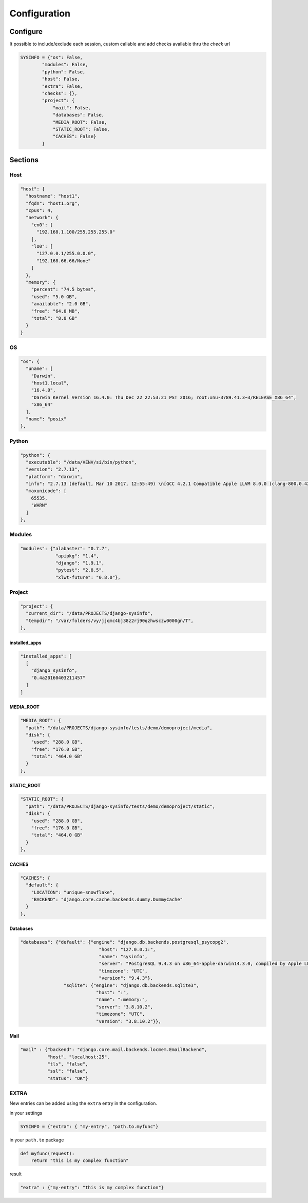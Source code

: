 =============
Configuration
=============

Configure
=========

It possible to include/exclude each session, custom callable and add checks
available thru the `check` url

.. code-block:: javascript

    SYSINFO = {"os": False,
            "modules": False,
            "python": False,
            "host": False,
            "extra": False,
            "checks": {},
            "project": {
                "mail": False,
                "databases": False,
                "MEDIA_ROOT": False,
                "STATIC_ROOT": False,
                "CACHES": False}
            }

Sections
========

Host
----

.. code-block:: javascript

  "host": {
    "hostname": "host1",
    "fqdn": "host1.org",
    "cpus": 4,
    "network": {
      "en0": [
        "192.168.1.100/255.255.255.0"
      ],
      "lo0": [
        "127.0.0.1/255.0.0.0",
        "192.168.66.66/None"
      ]
    },
    "memory": {
      "percent": "74.5 bytes",
      "used": "5.0 GB",
      "available": "2.0 GB",
      "free": "64.0 MB",
      "total": "8.0 GB"
    }
  }

OS
--

.. code-block:: javascript

  "os": {
    "uname": [
      "Darwin",
      "host1.local",
      "16.4.0",
      "Darwin Kernel Version 16.4.0: Thu Dec 22 22:53:21 PST 2016; root:xnu-3789.41.3~3/RELEASE_X86_64",
      "x86_64"
    ],
    "name": "posix"
  },

Python
------

.. code-block:: javascript

  "python": {
    "executable": "/data/VENV/si/bin/python",
    "version": "2.7.13",
    "platform": "darwin",
    "info": "2.7.13 (default, Mar 10 2017, 12:55:49) \n[GCC 4.2.1 Compatible Apple LLVM 8.0.0 (clang-800.0.42.1)]",
    "maxunicode": [
      65535,
      "WARN"
    ]
  },


Modules
-------

.. code-block:: javascript

     "modules": {"alabaster": "0.7.7",
                  "apipkg": "1.4",
                  "django": "1.9.1",
                  "pytest": "2.8.5",
                  "xlwt-future": "0.8.0"},

Project
-------

.. code-block:: python

  "project": {
    "current_dir": "/data/PROJECTS/django-sysinfo",
    "tempdir": "/var/folders/vy/jjqmc4bj38z2rj90qzhwsczw0000gn/T",
  },

installed_apps
~~~~~~~~~~~~~~

.. code-block:: javascript

    "installed_apps": [
      [
        "django_sysinfo",
        "0.4a20160403211457"
      ]
    ]


MEDIA_ROOT
~~~~~~~~~~

.. code-block:: javascript

    "MEDIA_ROOT": {
      "path": "/data/PROJECTS/django-sysinfo/tests/demo/demoproject/media",
      "disk": {
        "used": "288.0 GB",
        "free": "176.0 GB",
        "total": "464.0 GB"
      }
    },

STATIC_ROOT
~~~~~~~~~~~

.. code-block:: javascript

    "STATIC_ROOT": {
      "path": "/data/PROJECTS/django-sysinfo/tests/demo/demoproject/static",
      "disk": {
        "used": "288.0 GB",
        "free": "176.0 GB",
        "total": "464.0 GB"
      }
    },

CACHES
~~~~~~

.. code-block:: javascript

    "CACHES": {
      "default": {
        "LOCATION": "unique-snowflake",
        "BACKEND": "django.core.cache.backends.dummy.DummyCache"
      }
    },


Databases
~~~~~~~~~

.. code-block:: javascript

    "databases": {"default": {"engine": "django.db.backends.postgresql_psycopg2",
                                 "host": "127.0.0.1:",
                                 "name": "sysinfo",
                                 "server": "PostgreSQL 9.4.3 on x86_64-apple-darwin14.3.0, compiled by Apple LLVM version 6.1.0 (clang-602.0.53) (based on LLVM 3.6.0svn), 64-bit",
                                 "timezone": "UTC",
                                 "version": "9.4.3"},
                    "sqlite": {"engine": "django.db.backends.sqlite3",
                                "host": ":",
                                "name": ":memory:",
                                "server": "3.8.10.2",
                                "timezone": "UTC",
                                "version": "3.8.10.2"}},


Mail
~~~~

.. code-block:: javascript

    "mail" : {"backend": "django.core.mail.backends.locmem.EmailBackend",
              "host", "localhost:25",
              "tls", "false",
              "ssl": "false",
              "status": "OK"}



EXTRA
-----

New entries can be added using the ``extra`` entry in the configuration.

in your settings

.. code-block:: python


    SYSINFO = {"extra": { "my-entry", "path.to.myfunc"}

in your ``path.to`` package

.. code-block:: python


    def myfunc(request):
        return "this is my complex function"

result

.. code-block:: javascript


    "extra" : {"my-entry": "this is my complex function"}

